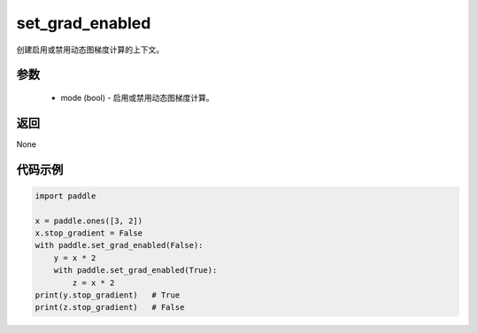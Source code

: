 .. _cn_api_paddle_framework_set_grad_enabled:

set_grad_enabled
-------------------------------

.. py:function:: paddle.set_grad_enabled(mode)


创建启用或禁用动态图梯度计算的上下文。


参数
:::::::::
    - mode (bool) - 启用或禁用动态图梯度计算。


返回
:::::::::
None


代码示例
:::::::::

..  code-block:: python

    import paddle

    x = paddle.ones([3, 2])
    x.stop_gradient = False
    with paddle.set_grad_enabled(False):
        y = x * 2
        with paddle.set_grad_enabled(True):
            z = x * 2
    print(y.stop_gradient)   # True
    print(z.stop_gradient)   # False

